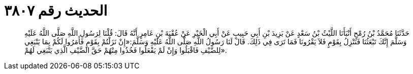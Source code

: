 
= الحديث رقم ٣٨٠٧

[quote.hadith]
حَدَّثَنَا مُحَمَّدُ بْنُ رُمْحٍ أَنْبَأَنَا اللَّيْثُ بْنُ سَعْدٍ عَنْ يَزِيدَ بْنِ أَبِي حَبِيبٍ عَنْ أَبِي الْخَيْرِ عَنْ عُقْبَةَ بْنِ عَامِرٍ أَنَّهُ قَالَ: قُلْنَا لِرَسُولِ اللَّهِ صَلَّى اللَّهُ عَلَيْهِ وَسَلَّمَ إِنَّكَ تَبْعَثُنَا فَنَنْزِلُ بِقَوْمٍ فَلاَ يَقْرُونَا فَمَا تَرَى فِي ذَلِكَ. قَالَ لَنَا رَسُولُ اللَّهِ صَلَّى اللَّهُ عَلَيْهِ وَسَلَّمَ:«إِنْ نَزَلْتُمْ بِقَوْمٍ فَأَمَرُوا لَكُمْ بِمَا يَنْبَغِي لِلضَّيْفِ فَاقْبَلُوا وَإِنْ لَمْ يَفْعَلُوا فَخُذُوا مِنْهُمْ حَقَّ الضَّيْفِ الَّذِي يَنْبَغِي لَهُمْ».